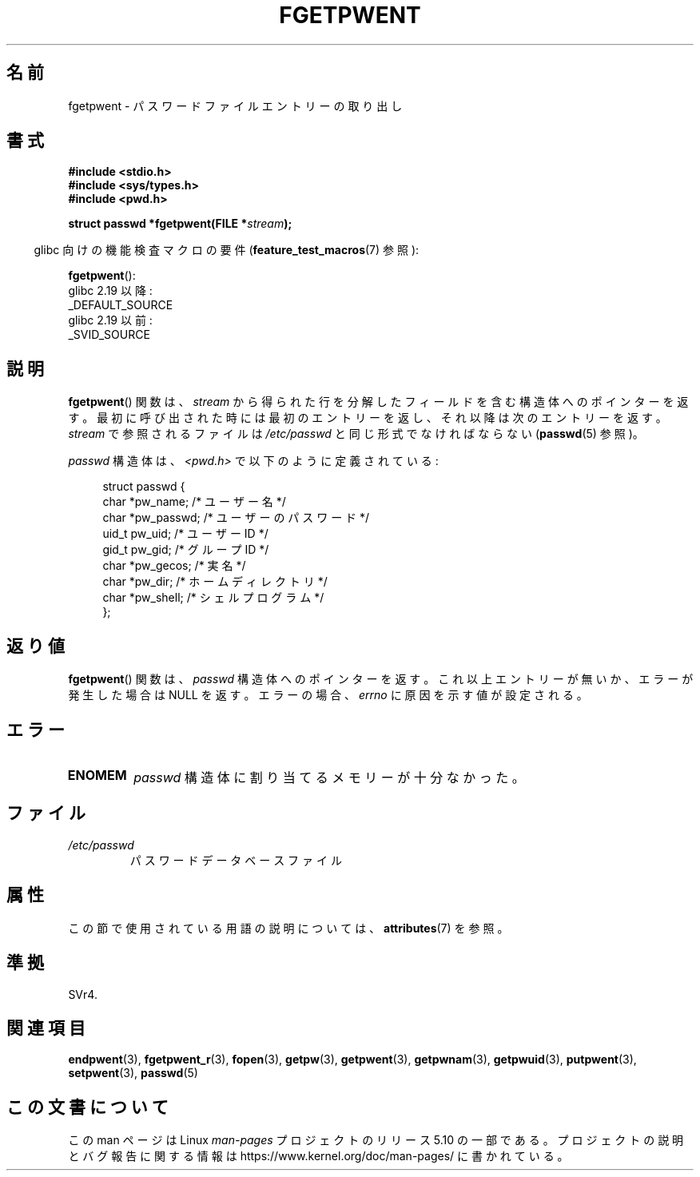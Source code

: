 .\" Copyright 1993 David Metcalfe (david@prism.demon.co.uk)
.\"
.\" %%%LICENSE_START(VERBATIM)
.\" Permission is granted to make and distribute verbatim copies of this
.\" manual provided the copyright notice and this permission notice are
.\" preserved on all copies.
.\"
.\" Permission is granted to copy and distribute modified versions of this
.\" manual under the conditions for verbatim copying, provided that the
.\" entire resulting derived work is distributed under the terms of a
.\" permission notice identical to this one.
.\"
.\" Since the Linux kernel and libraries are constantly changing, this
.\" manual page may be incorrect or out-of-date.  The author(s) assume no
.\" responsibility for errors or omissions, or for damages resulting from
.\" the use of the information contained herein.  The author(s) may not
.\" have taken the same level of care in the production of this manual,
.\" which is licensed free of charge, as they might when working
.\" professionally.
.\"
.\" Formatted or processed versions of this manual, if unaccompanied by
.\" the source, must acknowledge the copyright and authors of this work.
.\" %%%LICENSE_END
.\"
.\" References consulted:
.\"     Linux libc source code
.\"     Lewine's _POSIX Programmer's Guide_ (O'Reilly & Associates, 1991)
.\"     386BSD man pages
.\"
.\" Modified Sat Jul 24 19:37:37 1993 by Rik Faith (faith@cs.unc.edu)
.\" Modified Mon May 27 22:40:48 1996 by Martin Schulze (joey@linux.de)
.\"
.\"*******************************************************************
.\"
.\" This file was generated with po4a. Translate the source file.
.\"
.\"*******************************************************************
.\"
.\" Japanese Version Copyright (c) 1997 HIROFUMI Nishizuka
.\"	all rights reserved.
.\" Translated 1997-12-18, HIROFUMI Nishizuka <nishi@rpts.cl.nec.co.jp>
.\" Updated 2008-08-01, Akihiro MOTOKI <amotoki@dd.iij4u.or.jp>
.\"
.TH FGETPWENT 3 2018\-02\-02 GNU "Linux Programmer's Manual"
.SH 名前
fgetpwent \- パスワードファイルエントリーの取り出し
.SH 書式
.nf
\fB#include <stdio.h>\fP
\fB#include <sys/types.h>\fP
\fB#include <pwd.h>\fP
.PP
\fBstruct passwd *fgetpwent(FILE *\fP\fIstream\fP\fB);\fP
.fi
.PP
.RS -4
glibc 向けの機能検査マクロの要件 (\fBfeature_test_macros\fP(7)  参照):
.RE
.PP
\fBfgetpwent\fP():
    glibc 2.19 以降:
        _DEFAULT_SOURCE
    glibc 2.19 以前:
        _SVID_SOURCE
.SH 説明
\fBfgetpwent\fP()  関数は、\fIstream\fP から得られた行を分解したフィールド を含む構造体へのポインターを返す。
最初に呼び出された時には最初のエントリーを返し、それ以降は 次のエントリーを返す。 \fIstream\fP で参照されるファイルは
\fI/etc/passwd\fP と同じ形式でなければならない (\fBpasswd\fP(5)  参照)。
.PP
\fIpasswd\fP 構造体は、\fI<pwd.h>\fP で以下のように定義されている:
.PP
.in +4n
.EX
struct passwd {
    char   *pw_name;       /* ユーザー名 */
    char   *pw_passwd;     /* ユーザーのパスワード */
    uid_t   pw_uid;        /* ユーザー ID */
    gid_t   pw_gid;        /* グループ ID */
    char   *pw_gecos;      /* 実名 */
    char   *pw_dir;        /* ホームディレクトリ */
    char   *pw_shell;      /* シェルプログラム */
};
.EE
.in
.SH 返り値
\fBfgetpwent\fP()  関数は、 \fIpasswd\fP 構造体へのポインターを返す。 これ以上エントリーが無いか、エラーが発生した場合は NULL
を返す。 エラーの場合、 \fIerrno\fP に原因を示す値が設定される。
.SH エラー
.TP 
\fBENOMEM\fP
\fIpasswd\fP 構造体に割り当てるメモリーが十分なかった。
.SH ファイル
.TP 
\fI/etc/passwd\fP
パスワードデータベースファイル
.SH 属性
この節で使用されている用語の説明については、 \fBattributes\fP(7) を参照。
.TS
allbox;
lb lb lb
l l l.
インターフェース	属性	値
T{
\fBfgetpwent\fP()
T}	Thread safety	MT\-Unsafe race:fgetpwent
.TE
.\" FIXME: The marking is different from that in the glibc manual,
.\" which has:
.\"
.\"    fgetpwent: MT-Unsafe race:fpwent
.\"
.\" We think race:fpwent in glibc maybe hard for users to understand,
.\" and have sent a patch to the GNU libc community for changing it to
.\" race:fgetpwent, however, something about the copyright impeded the
.\" progress.
.SH 準拠
SVr4.
.SH 関連項目
\fBendpwent\fP(3), \fBfgetpwent_r\fP(3), \fBfopen\fP(3), \fBgetpw\fP(3), \fBgetpwent\fP(3),
\fBgetpwnam\fP(3), \fBgetpwuid\fP(3), \fBputpwent\fP(3), \fBsetpwent\fP(3), \fBpasswd\fP(5)
.SH この文書について
この man ページは Linux \fIman\-pages\fP プロジェクトのリリース 5.10 の一部である。プロジェクトの説明とバグ報告に関する情報は
\%https://www.kernel.org/doc/man\-pages/ に書かれている。
